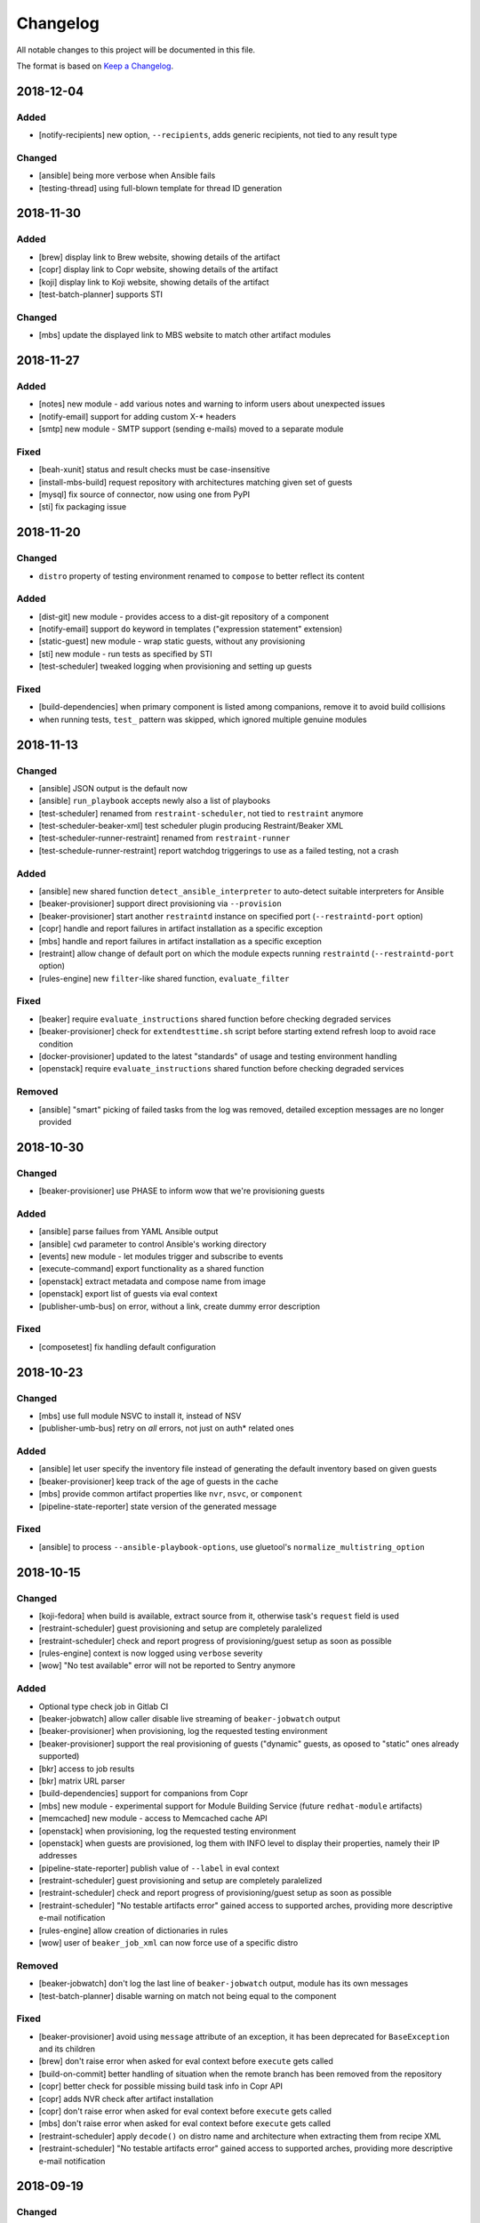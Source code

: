 Changelog
=========

All notable changes to this project will be documented in this file.

The format is based on `Keep a Changelog <https://keepachangelog.com/en/1.0.0/>`_.

2018-12-04
----------

Added
~~~~~

- [notify-recipients] new option, ``--recipients``, adds generic recipients, not tied to any result type

Changed
~~~~~~~

- [ansible] being more verbose when Ansible fails
- [testing-thread] using full-blown template for thread ID generation


2018-11-30
----------

Added
~~~~~

- [brew] display link to Brew website, showing details of the artifact
- [copr] display link to Copr website, showing details of the artifact
- [koji] display link to Koji website, showing details of the artifact
- [test-batch-planner] supports STI

Changed
~~~~~~~

- [mbs] update the displayed link to MBS website to match other artifact modules


2018-11-27
----------

Added
~~~~~

- [notes] new module - add various notes and warning to inform users about unexpected issues
- [notify-email] support for adding custom X-* headers
- [smtp] new module - SMTP support (sending e-mails) moved to a separate module


Fixed
~~~~~

- [beah-xunit] status and result checks must be case-insensitive
- [install-mbs-build] request repository with architectures matching given set of guests
- [mysql] fix source of connector, now using one from PyPI
- [sti] fix packaging issue


2018-11-20
----------

Changed
~~~~~~~

- ``distro`` property of testing environment renamed to ``compose`` to better reflect its content

Added
~~~~~

- [dist-git] new module - provides access to a dist-git repository of a component
- [notify-email] support ``do`` keyword in templates ("expression statement" extension)
- [static-guest] new module - wrap static guests, without any provisioning
- [sti] new module - run tests as specified by STI
- [test-scheduler] tweaked logging when provisioning and setting up guests

Fixed
~~~~~

- [build-dependencies] when primary component is listed among companions, remove it to avoid build collisions
- when running tests, ``test_`` pattern was skipped, which ignored multiple genuine modules


2018-11-13
----------

Changed
~~~~~~~

- [ansible] JSON output is the default now
- [ansible] ``run_playbook`` accepts newly also a list of playbooks
- [test-scheduler] renamed from ``restraint-scheduler``, not tied to ``restraint`` anymore
- [test-scheduler-beaker-xml] test scheduler plugin producing Restraint/Beaker XML
- [test-scheduler-runner-restraint] renamed from ``restraint-runner``
- [test-schedule-runner-restraint] report watchdog triggerings to use as a failed testing, not a crash


Added
~~~~~

- [ansible] new shared function ``detect_ansible_interpreter`` to auto-detect suitable interpreters for Ansible
- [beaker-provisioner] support direct provisioning via ``--provision``
- [beaker-provisioner] start another ``restraintd`` instance on specified port (``--restraintd-port`` option)
- [copr] handle and report failures in artifact installation as a specific exception
- [mbs] handle and report failures in artifact installation as a specific exception
- [restraint] allow change of default port on which the module expects running ``restraintd`` (``--restraintd-port`` option)
- [rules-engine] new ``filter``-like shared function, ``evaluate_filter``


Fixed
~~~~~

- [beaker] require ``evaluate_instructions`` shared function before checking degraded services
- [beaker-provisioner] check for ``extendtesttime.sh`` script before starting extend refresh loop to avoid race condition
- [docker-provisioner] updated to the latest "standards" of usage and testing environment handling
- [openstack] require ``evaluate_instructions`` shared function before checking degraded services

Removed
~~~~~~~

- [ansible] "smart" picking of failed tasks from the log was removed, detailed exception messages are no longer provided


2018-10-30
----------

Changed
~~~~~~~

- [beaker-provisioner] use PHASE to inform wow that we're provisioning guests

Added
~~~~~

- [ansible] parse failues from YAML Ansible output
- [ansible] ``cwd`` parameter to control Ansible's working directory
- [events] new module - let modules trigger and subscribe to events
- [execute-command] export functionality as a shared function
- [openstack] extract metadata and compose name from image
- [openstack] export list of guests via eval context
- [publisher-umb-bus] on error, without a link, create dummy error description

Fixed
~~~~~

- [composetest] fix handling default configuration


2018-10-23
----------

Changed
~~~~~~~

- [mbs] use full module NSVC to install it, instead of NSV
- [publisher-umb-bus] retry on *all* errors, not just on auth* related ones

Added
~~~~~

- [ansible] let user specify the inventory file instead of generating the default inventory based on given guests
- [beaker-provisioner] keep track of the age of guests in the cache
- [mbs] provide common artifact properties like ``nvr``, ``nsvc``, or ``component``
- [pipeline-state-reporter] state version of the generated message

Fixed
~~~~~

- [ansible] to process ``--ansible-playbook-options``, use gluetool's ``normalize_multistring_option``


2018-10-15
----------

Changed
~~~~~~~

- [koji-fedora] when build is available, extract source from it, otherwise task's ``request`` field is used
- [restraint-scheduler] guest provisioning and setup are completely paralelized
- [restraint-scheduler] check and report progress of provisioning/guest setup as soon as possible
- [rules-engine] context is now logged using ``verbose`` severity
- [wow] "No test available" error will not be reported to Sentry anymore

Added
~~~~~

- Optional type check job in Gitlab CI
- [beaker-jobwatch] allow caller disable live streaming of ``beaker-jobwatch`` output
- [beaker-provisioner] when provisioning, log the requested testing environment
- [beaker-provisioner] support the real provisioning of guests ("dynamic" guests, as oposed to "static" ones already supported)
- [bkr] access to job results
- [bkr] matrix URL parser
- [build-dependencies] support for companions from Copr
- [mbs] new module - experimental support for Module Building Service (future ``redhat-module`` artifacts)
- [memcached] new module - access to Memcached cache API
- [openstack] when provisioning, log the requested testing environment
- [openstack] when guests are provisioned, log them with INFO level to display their properties, namely their IP addresses
- [pipeline-state-reporter] publish value of ``--label`` in eval context
- [restraint-scheduler] guest provisioning and setup are completely paralelized
- [restraint-scheduler] check and report progress of provisioning/guest setup as soon as possible
- [restraint-scheduler] "No testable artifacts error" gained access to supported arches, providing more descriptive e-mail notification
- [rules-engine] allow creation of dictionaries in rules
- [wow] user of ``beaker_job_xml`` can now force use of a specific distro

Removed
~~~~~~~

- [beaker-jobwatch] don't log the last line of ``beaker-jobwatch`` output, module has its own messages
- [test-batch-planner] disable warning on match not being equal to the component

Fixed
~~~~~

- [beaker-provisioner] avoid using ``message`` attribute of an exception, it has been deprecated for ``BaseException`` and its children
- [brew] don't raise error when asked for eval context before ``execute`` gets called
- [build-on-commit] better handling of situation when the remote branch has been removed from the repository
- [copr] better check for possible missing build task info in Copr API
- [copr] adds NVR check after artifact installation
- [copr] don't raise error when asked for eval context before ``execute`` gets called
- [mbs] don't raise error when asked for eval context before ``execute`` gets called
- [restraint-scheduler] apply ``decode()`` on distro name and architecture when extracting them from recipe XML
- [restraint-scheduler] "No testable artifacts error" gained access to supported arches, providing more descriptive e-mail notification


2018-09-19
----------

Changed
~~~~~~~

- Versions of several required Python packages were bumped to match the most recent Gluetool release
- [copr] refactored internal use of Copr API
- [covscan] refactored to be less tied to Brew, allowing the use with other artifact providers like Copr
- [restraint-scheduler] flow of guest provisioning and setup process has been changed to setup all provisioned guests - for all jobs and recipes - in parallel


Added
~~~~~

- Re-enabled Ansible Tower integration
- [ansible] it is now possible to provide additional options to be given to Ansible when running playbooks (``--ansible-playbook-options``)
- [ansible] custom exception wrapping Ansible errors
- [beaker-job-xml] new module - allow the use of static XML describing Beaker jobs
- [bkr] new module - wrapper of (low-level) Beaker API and commands (e.g. ``bkr job-submit``)
- [install-koji-docker-image] export PHASE=artifact-installation variable to Beaker XML provider
- [notify-email] when formatting an error e-mail, body header and footer now have access to a Failure instance
- [notify-email] SMTP port is now configurable (``--smtp-port``)


Fixed
~~~~~

- [beaker-provisioner] when provisioning guests, honor testing environment architecture specified by a requestor
- [copr] even incomplete information about the task can be now used in error handling process
- [openstack] when creating an instance, multiple images of the same name are now handled correctly
- [openstack] fixed removal of inactive images
- [pipeline-state-reporter] fixed processing of ``--dont-report-running`` option
- [test-batch-planner] safer handling of regular expressions made of a component name when searching component tasks
